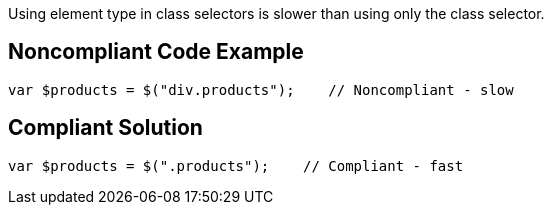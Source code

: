 Using element type in class selectors is slower than using only the class selector.

== Noncompliant Code Example

----
var $products = $("div.products");    // Noncompliant - slow
----

== Compliant Solution

----
var $products = $(".products");    // Compliant - fast
----
